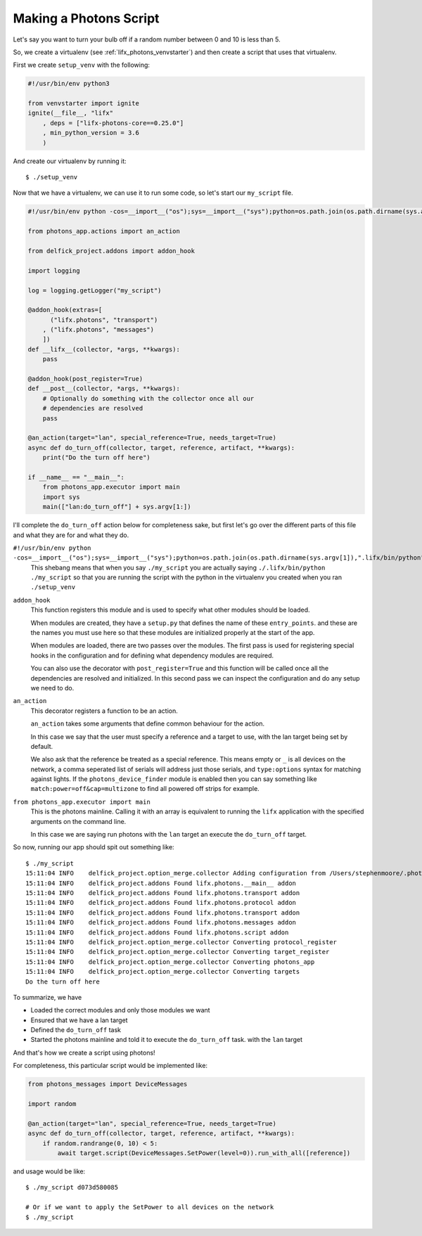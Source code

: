 .. _lifx_photons_script:

Making a Photons Script
=======================

Let's say you want to turn your bulb off if a random number between 0 and 10 is
less than 5.

So, we create a virtualenv (see :ref:`lifx_photons_venvstarter`) and then create
a script that uses that virtualenv.

First we create ``setup_venv`` with the following:

.. code-block:: python

    #!/usr/bin/env python3

    from venvstarter import ignite
    ignite(__file__, "lifx"
        , deps = ["lifx-photons-core==0.25.0"]
        , min_python_version = 3.6
        )

And create our virtualenv by running it::

    $ ./setup_venv

Now that we have a virtualenv, we can use it to run some code, so let's start
our ``my_script`` file.

.. code-block:: python

    #!/usr/bin/env python -cos=__import__("os");sys=__import__("sys");python=os.path.join(os.path.dirname(sys.argv[1]),".lifx/bin/python");os.execv(python,sys.argv)

    from photons_app.actions import an_action

    from delfick_project.addons import addon_hook

    import logging

    log = logging.getLogger("my_script")

    @addon_hook(extras=[
          ("lifx.photons", "transport")
        , ("lifx.photons", "messages")
        ])
    def __lifx__(collector, *args, **kwargs):
        pass

    @addon_hook(post_register=True)
    def __post__(collector, *args, **kwargs):
        # Optionally do something with the collector once all our
        # dependencies are resolved
        pass

    @an_action(target="lan", special_reference=True, needs_target=True)
    async def do_turn_off(collector, target, reference, artifact, **kwargs):
        print("Do the turn off here")

    if __name__ == "__main__":
        from photons_app.executor import main
        import sys
        main(["lan:do_turn_off"] + sys.argv[1:])

I'll complete the ``do_turn_off`` action below for completeness sake, but first
let's go over the different parts of this file and what they are for and what
they do.

``#!/usr/bin/env python -cos=__import__("os");sys=__import__("sys");python=os.path.join(os.path.dirname(sys.argv[1]),".lifx/bin/python");os.execv(python,sys.argv)``
    This shebang means that when you say ``./my_script`` you are actually saying
    ``./.lifx/bin/python ./my_script`` so that you are running the script
    with the python in the virtualenv you created when you ran ``./setup_venv``

``addon_hook``
    This function registers this module and is used to specify what other
    modules should be loaded.

    When modules are created, they have a ``setup.py`` that defines the name of
    these ``entry_points``. and these are the names you must use here so that
    these modules are initialized properly at the start of the app.

    When modules are loaded, there are two passes over the modules. The first
    pass is used for registering special hooks in the configuration and for
    defining what dependency modules are required.

    You can also use the decorator with ``post_register=True`` and this function
    will be called once all the dependencies are resolved and initialized.
    In this second pass we can inspect the configuration and do any setup we
    need to do.

``an_action``
    This decorator registers a function to be an action.

    ``an_action`` takes some arguments that define common behaviour for the action.

    In this case we say that the user must specify a reference and a target to
    use, with the lan target being set by default.

    We also ask that the reference be treated as a special reference. This means
    empty or ``_`` is all devices on the network, a comma seperated list of serials
    will address just those serials, and ``type:options`` syntax for matching
    against lights. If the ``photons_device_finder`` module is enabled then you
    can say something like ``match:power=off&cap=multizone`` to find all powered
    off strips for example.

``from photons_app.executor import main``
    This is the photons mainline. Calling it with an array is equivalent to
    running the ``lifx`` application with the specified arguments on the
    command line.

    In this case we are saying run photons with the ``lan`` target an execute
    the ``do_turn_off`` target.

So now, running our app should spit out something like::

    $ ./my_script
    15:11:04 INFO    delfick_project.option_merge.collector Adding configuration from /Users/stephenmoore/.photons_apprc.yml
    15:11:04 INFO    delfick_project.addons Found lifx.photons.__main__ addon
    15:11:04 INFO    delfick_project.addons Found lifx.photons.transport addon
    15:11:04 INFO    delfick_project.addons Found lifx.photons.protocol addon
    15:11:04 INFO    delfick_project.addons Found lifx.photons.transport addon
    15:11:04 INFO    delfick_project.addons Found lifx.photons.messages addon
    15:11:04 INFO    delfick_project.addons Found lifx.photons.script addon
    15:11:04 INFO    delfick_project.option_merge.collector Converting protocol_register
    15:11:04 INFO    delfick_project.option_merge.collector Converting target_register
    15:11:04 INFO    delfick_project.option_merge.collector Converting photons_app
    15:11:04 INFO    delfick_project.option_merge.collector Converting targets
    Do the turn off here

To summarize, we have

* Loaded the correct modules and only those modules we want
* Ensured that we have a lan target
* Defined the ``do_turn_off`` task
* Started the photons mainline and told it to execute the ``do_turn_off`` task.
  with the ``lan`` target

And that's how we create a script using photons!

For completeness, this particular script would be implemented like:

.. code-block:: python

    from photons_messages import DeviceMessages

    import random

    @an_action(target="lan", special_reference=True, needs_target=True)
    async def do_turn_off(collector, target, reference, artifact, **kwargs):
        if random.randrange(0, 10) < 5:
            await target.script(DeviceMessages.SetPower(level=0)).run_with_all([reference])

and usage would be like::

    $ ./my_script d073d580085

    # Or if we want to apply the SetPower to all devices on the network
    $ ./my_script

